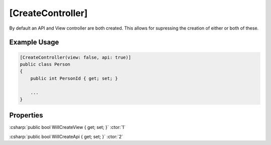 
[CreateController]
==================

By default an API and View controller are both created. This allows for
supressing the creation of either or both of these.


Example Usage
-------------

.. code-block:: c#

    [CreateController(view: false, api: true)]
    public class Person
    {
        public int PersonId { get; set; }
        
        ...
    }


Properties
----------

:csharp:`public bool WillCreateView { get; set; }` :ctor:`1`

:csharp:`public bool WillCreateApi { get; set; }` :ctor:`2`
